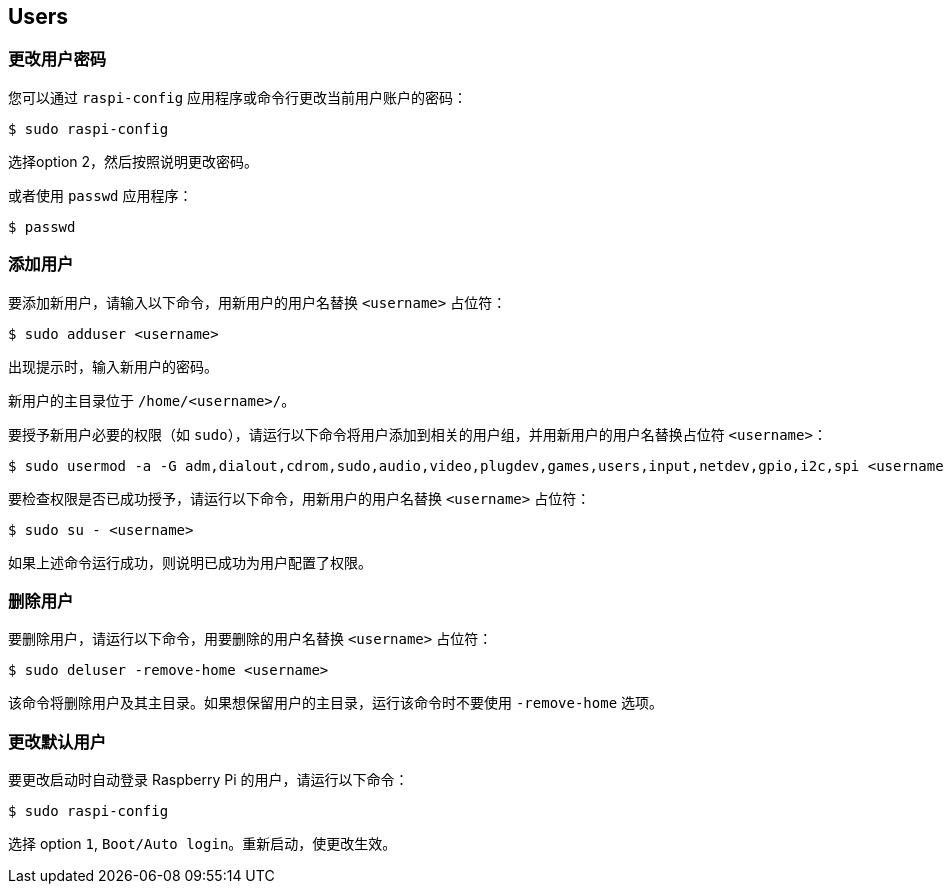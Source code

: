 == Users

[[change-user-password]]
=== 更改用户密码

您可以通过 `raspi-config` 应用程序或命令行更改当前用户账户的密码：

[source,console]
----
$ sudo raspi-config
----

选择option 2，然后按照说明更改密码。

或者使用  `passwd` 应用程序：

[source,console]
----
$ passwd
----

=== 添加用户

要添加新用户，请输入以下命令，用新用户的用户名替换 `<username>` 占位符：

[source,console]
----
$ sudo adduser <username>
----

出现提示时，输入新用户的密码。

新用户的主目录位于 `/home/<username>/`。

要授予新用户必要的权限（如 `sudo`），请运行以下命令将用户添加到相关的用户组，并用新用户的用户名替换占位符 `<username>`：

[source,console]
----
$ sudo usermod -a -G adm,dialout,cdrom,sudo,audio,video,plugdev,games,users,input,netdev,gpio,i2c,spi <username>
----

要检查权限是否已成功授予，请运行以下命令，用新用户的用户名替换 `<username>` 占位符：

[source,console]
----
$ sudo su - <username>
----

如果上述命令运行成功，则说明已成功为用户配置了权限。

=== 删除用户

要删除用户，请运行以下命令，用要删除的用户名替换 `<username>` 占位符：

[source,console]
----
$ sudo deluser -remove-home <username>
----

该命令将删除用户及其主目录。如果想保留用户的主目录，运行该命令时不要使用 `-remove-home` 选项。

=== 更改默认用户

要更改启动时自动登录 Raspberry Pi 的用户，请运行以下命令：

[source,console]
----
$ sudo raspi-config
----

选择 option `1`, `Boot/Auto login`。重新启动，使更改生效。

